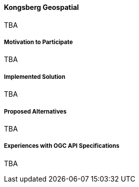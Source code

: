 ==== Kongsberg Geospatial

TBA

===== Motivation to Participate

TBA

===== Implemented Solution

TBA

===== Proposed Alternatives

TBA

===== Experiences with OGC API Specifications

TBA

